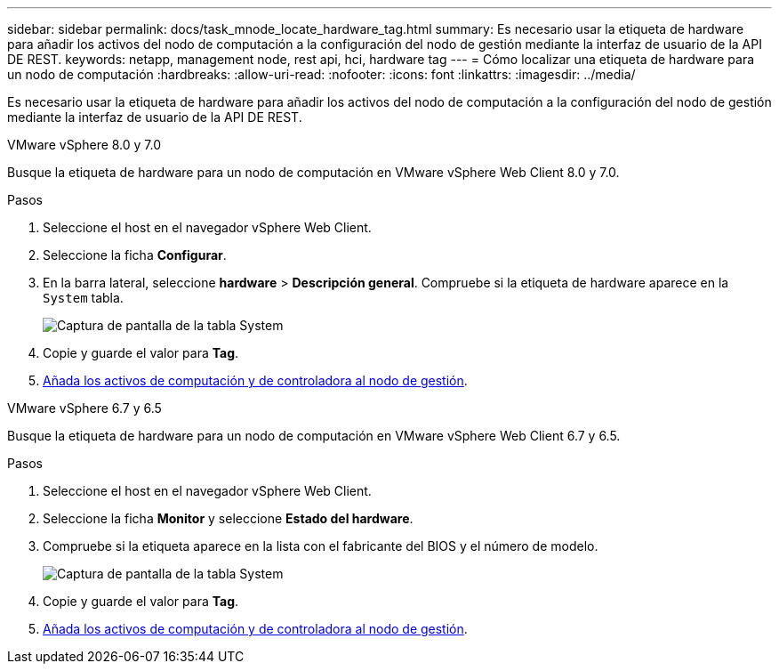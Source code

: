 ---
sidebar: sidebar 
permalink: docs/task_mnode_locate_hardware_tag.html 
summary: Es necesario usar la etiqueta de hardware para añadir los activos del nodo de computación a la configuración del nodo de gestión mediante la interfaz de usuario de la API DE REST. 
keywords: netapp, management node, rest api, hci, hardware tag 
---
= Cómo localizar una etiqueta de hardware para un nodo de computación
:hardbreaks:
:allow-uri-read: 
:nofooter: 
:icons: font
:linkattrs: 
:imagesdir: ../media/


[role="lead"]
Es necesario usar la etiqueta de hardware para añadir los activos del nodo de computación a la configuración del nodo de gestión mediante la interfaz de usuario de la API DE REST.

[role="tabbed-block"]
====
.VMware vSphere 8.0 y 7.0
--
Busque la etiqueta de hardware para un nodo de computación en VMware vSphere Web Client 8.0 y 7.0.

.Pasos
. Seleccione el host en el navegador vSphere Web Client.
. Seleccione la ficha *Configurar*.
. En la barra lateral, seleccione *hardware* > *Descripción general*. Compruebe si la etiqueta de hardware aparece en la `System` tabla.
+
image:../media/hw_tag_70.PNG["Captura de pantalla de la tabla System"]

. Copie y guarde el valor para *Tag*.
. xref:task_mnode_add_assets.adoc[Añada los activos de computación y de controladora al nodo de gestión].


--
.VMware vSphere 6.7 y 6.5
--
Busque la etiqueta de hardware para un nodo de computación en VMware vSphere Web Client 6.7 y 6.5.

.Pasos
. Seleccione el host en el navegador vSphere Web Client.
. Seleccione la ficha *Monitor* y seleccione *Estado del hardware*.
. Compruebe si la etiqueta aparece en la lista con el fabricante del BIOS y el número de modelo.
+
image:../media/hw_tag_67.PNG["Captura de pantalla de la tabla System"]

. Copie y guarde el valor para *Tag*.
. xref:task_mnode_add_assets.adoc[Añada los activos de computación y de controladora al nodo de gestión].


--
====